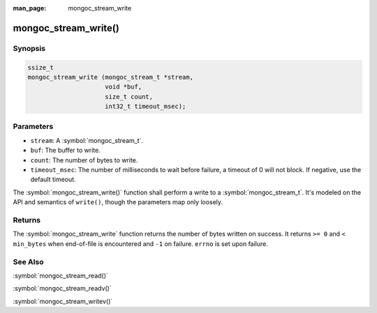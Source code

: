 :man_page: mongoc_stream_write

mongoc_stream_write()
=====================

Synopsis
--------

.. code-block:: c

  ssize_t
  mongoc_stream_write (mongoc_stream_t *stream,
                       void *buf,
                       size_t count,
                       int32_t timeout_msec);

Parameters
----------

* ``stream``: A :symbol:`mongoc_stream_t`.
* ``buf``: The buffer to write.
* ``count``: The number of bytes to write.
* ``timeout_msec``: The number of milliseconds to wait before failure, a timeout of 0 will not block. If negative, use the default timeout.

The :symbol:`mongoc_stream_write()` function shall perform a write to a :symbol:`mongoc_stream_t`. It's modeled on the API and semantics of ``write()``, though the parameters map only loosely.

Returns
-------

The :symbol:`mongoc_stream_write` function returns the number of bytes written on success. It returns ``>= 0`` and ``< min_bytes`` when end-of-file is encountered and ``-1`` on failure. ``errno`` is set upon failure.

See Also
--------

:symbol:`mongoc_stream_read()`

:symbol:`mongoc_stream_readv()`

:symbol:`mongoc_stream_writev()`

